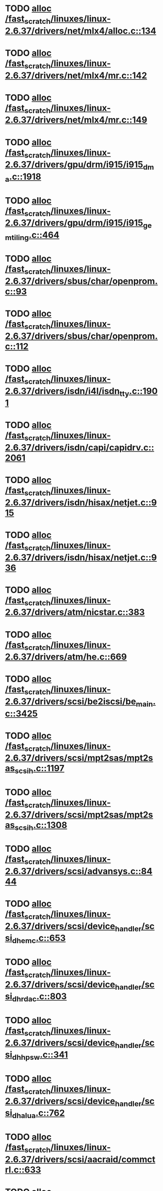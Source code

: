 * TODO [[view:/fast_scratch/linuxes/linux-2.6.37/drivers/net/mlx4/alloc.c::face=ovl-face1::linb=134::colb=1::cole=14][alloc /fast_scratch/linuxes/linux-2.6.37/drivers/net/mlx4/alloc.c::134]]
* TODO [[view:/fast_scratch/linuxes/linux-2.6.37/drivers/net/mlx4/mr.c::face=ovl-face1::linb=142::colb=1::cole=16][alloc /fast_scratch/linuxes/linux-2.6.37/drivers/net/mlx4/mr.c::142]]
* TODO [[view:/fast_scratch/linuxes/linux-2.6.37/drivers/net/mlx4/mr.c::face=ovl-face1::linb=149::colb=2::cole=16][alloc /fast_scratch/linuxes/linux-2.6.37/drivers/net/mlx4/mr.c::149]]
* TODO [[view:/fast_scratch/linuxes/linux-2.6.37/drivers/gpu/drm/i915/i915_dma.c::face=ovl-face1::linb=1918::colb=1::cole=9][alloc /fast_scratch/linuxes/linux-2.6.37/drivers/gpu/drm/i915/i915_dma.c::1918]]
* TODO [[view:/fast_scratch/linuxes/linux-2.6.37/drivers/gpu/drm/i915/i915_gem_tiling.c::face=ovl-face1::linb=464::colb=2::cole=18][alloc /fast_scratch/linuxes/linux-2.6.37/drivers/gpu/drm/i915/i915_gem_tiling.c::464]]
* TODO [[view:/fast_scratch/linuxes/linux-2.6.37/drivers/sbus/char/openprom.c::face=ovl-face1::linb=93::colb=7::cole=13][alloc /fast_scratch/linuxes/linux-2.6.37/drivers/sbus/char/openprom.c::93]]
* TODO [[view:/fast_scratch/linuxes/linux-2.6.37/drivers/sbus/char/openprom.c::face=ovl-face1::linb=112::colb=7::cole=13][alloc /fast_scratch/linuxes/linux-2.6.37/drivers/sbus/char/openprom.c::112]]
* TODO [[view:/fast_scratch/linuxes/linux-2.6.37/drivers/isdn/i4l/isdn_tty.c::face=ovl-face1::linb=1901::colb=8::cole=17][alloc /fast_scratch/linuxes/linux-2.6.37/drivers/isdn/i4l/isdn_tty.c::1901]]
* TODO [[view:/fast_scratch/linuxes/linux-2.6.37/drivers/isdn/capi/capidrv.c::face=ovl-face1::linb=2061::colb=1::cole=13][alloc /fast_scratch/linuxes/linux-2.6.37/drivers/isdn/capi/capidrv.c::2061]]
* TODO [[view:/fast_scratch/linuxes/linux-2.6.37/drivers/isdn/hisax/netjet.c::face=ovl-face1::linb=915::colb=7::cole=31][alloc /fast_scratch/linuxes/linux-2.6.37/drivers/isdn/hisax/netjet.c::915]]
* TODO [[view:/fast_scratch/linuxes/linux-2.6.37/drivers/isdn/hisax/netjet.c::face=ovl-face1::linb=936::colb=7::cole=30][alloc /fast_scratch/linuxes/linux-2.6.37/drivers/isdn/hisax/netjet.c::936]]
* TODO [[view:/fast_scratch/linuxes/linux-2.6.37/drivers/atm/nicstar.c::face=ovl-face1::linb=383::colb=6::cole=10][alloc /fast_scratch/linuxes/linux-2.6.37/drivers/atm/nicstar.c::383]]
* TODO [[view:/fast_scratch/linuxes/linux-2.6.37/drivers/atm/he.c::face=ovl-face1::linb=669::colb=1::cole=9][alloc /fast_scratch/linuxes/linux-2.6.37/drivers/atm/he.c::669]]
* TODO [[view:/fast_scratch/linuxes/linux-2.6.37/drivers/scsi/be2iscsi/be_main.c::face=ovl-face1::linb=3425::colb=1::cole=16][alloc /fast_scratch/linuxes/linux-2.6.37/drivers/scsi/be2iscsi/be_main.c::3425]]
* TODO [[view:/fast_scratch/linuxes/linux-2.6.37/drivers/scsi/mpt2sas/mpt2sas_scsih.c::face=ovl-face1::linb=1197::colb=1::cole=21][alloc /fast_scratch/linuxes/linux-2.6.37/drivers/scsi/mpt2sas/mpt2sas_scsih.c::1197]]
* TODO [[view:/fast_scratch/linuxes/linux-2.6.37/drivers/scsi/mpt2sas/mpt2sas_scsih.c::face=ovl-face1::linb=1308::colb=1::cole=21][alloc /fast_scratch/linuxes/linux-2.6.37/drivers/scsi/mpt2sas/mpt2sas_scsih.c::1308]]
* TODO [[view:/fast_scratch/linuxes/linux-2.6.37/drivers/scsi/advansys.c::face=ovl-face1::linb=8444::colb=2::cole=13][alloc /fast_scratch/linuxes/linux-2.6.37/drivers/scsi/advansys.c::8444]]
* TODO [[view:/fast_scratch/linuxes/linux-2.6.37/drivers/scsi/device_handler/scsi_dh_emc.c::face=ovl-face1::linb=653::colb=1::cole=13][alloc /fast_scratch/linuxes/linux-2.6.37/drivers/scsi/device_handler/scsi_dh_emc.c::653]]
* TODO [[view:/fast_scratch/linuxes/linux-2.6.37/drivers/scsi/device_handler/scsi_dh_rdac.c::face=ovl-face1::linb=803::colb=1::cole=13][alloc /fast_scratch/linuxes/linux-2.6.37/drivers/scsi/device_handler/scsi_dh_rdac.c::803]]
* TODO [[view:/fast_scratch/linuxes/linux-2.6.37/drivers/scsi/device_handler/scsi_dh_hp_sw.c::face=ovl-face1::linb=341::colb=1::cole=13][alloc /fast_scratch/linuxes/linux-2.6.37/drivers/scsi/device_handler/scsi_dh_hp_sw.c::341]]
* TODO [[view:/fast_scratch/linuxes/linux-2.6.37/drivers/scsi/device_handler/scsi_dh_alua.c::face=ovl-face1::linb=762::colb=1::cole=13][alloc /fast_scratch/linuxes/linux-2.6.37/drivers/scsi/device_handler/scsi_dh_alua.c::762]]
* TODO [[view:/fast_scratch/linuxes/linux-2.6.37/drivers/scsi/aacraid/commctrl.c::face=ovl-face1::linb=633::colb=3::cole=6][alloc /fast_scratch/linuxes/linux-2.6.37/drivers/scsi/aacraid/commctrl.c::633]]
* TODO [[view:/fast_scratch/linuxes/linux-2.6.37/drivers/block/drbd/drbd_nl.c::face=ovl-face1::linb=1448::colb=2::cole=13][alloc /fast_scratch/linuxes/linux-2.6.37/drivers/block/drbd/drbd_nl.c::1448]]
* TODO [[view:/fast_scratch/linuxes/linux-2.6.37/drivers/block/drbd/drbd_nl.c::face=ovl-face1::linb=1457::colb=2::cole=13][alloc /fast_scratch/linuxes/linux-2.6.37/drivers/block/drbd/drbd_nl.c::1457]]
* TODO [[view:/fast_scratch/linuxes/linux-2.6.37/drivers/block/xen-blkfront.c::face=ovl-face1::linb=905::colb=1::cole=5][alloc /fast_scratch/linuxes/linux-2.6.37/drivers/block/xen-blkfront.c::905]]
* TODO [[view:/fast_scratch/linuxes/linux-2.6.37/drivers/misc/sgi-xp/xpc_partition.c::face=ovl-face1::linb=428::colb=1::cole=18][alloc /fast_scratch/linuxes/linux-2.6.37/drivers/misc/sgi-xp/xpc_partition.c::428]]
* TODO [[view:/fast_scratch/linuxes/linux-2.6.37/drivers/misc/sgi-xp/xpnet.c::face=ovl-face1::linb=538::colb=1::cole=27][alloc /fast_scratch/linuxes/linux-2.6.37/drivers/misc/sgi-xp/xpnet.c::538]]
* TODO [[view:/fast_scratch/linuxes/linux-2.6.37/drivers/video/arkfb.c::face=ovl-face1::linb=448::colb=18::cole=22][alloc /fast_scratch/linuxes/linux-2.6.37/drivers/video/arkfb.c::448]]
* TODO [[view:/fast_scratch/linuxes/linux-2.6.37/drivers/tty/tty_io.c::face=ovl-face1::linb=1239::colb=2::cole=4][alloc /fast_scratch/linuxes/linux-2.6.37/drivers/tty/tty_io.c::1239]]
* TODO [[view:/fast_scratch/linuxes/linux-2.6.37/drivers/tty/pty.c::face=ovl-face1::linb=568::colb=1::cole=13][alloc /fast_scratch/linuxes/linux-2.6.37/drivers/tty/pty.c::568]]
* TODO [[view:/fast_scratch/linuxes/linux-2.6.37/drivers/tty/pty.c::face=ovl-face1::linb=574::colb=1::cole=15][alloc /fast_scratch/linuxes/linux-2.6.37/drivers/tty/pty.c::574]]
* TODO [[view:/fast_scratch/linuxes/linux-2.6.37/drivers/mmc/host/ushc.c::face=ovl-face1::linb=508::colb=1::cole=10][alloc /fast_scratch/linuxes/linux-2.6.37/drivers/mmc/host/ushc.c::508]]
* TODO [[view:/fast_scratch/linuxes/linux-2.6.37/drivers/media/video/videobuf-vmalloc.c::face=ovl-face1::linb=143::colb=1::cole=3][alloc /fast_scratch/linuxes/linux-2.6.37/drivers/media/video/videobuf-vmalloc.c::143]]
* TODO [[view:/fast_scratch/linuxes/linux-2.6.37/drivers/media/video/videobuf-dma-sg.c::face=ovl-face1::linb=427::colb=1::cole=3][alloc /fast_scratch/linuxes/linux-2.6.37/drivers/media/video/videobuf-dma-sg.c::427]]
* TODO [[view:/fast_scratch/linuxes/linux-2.6.37/drivers/media/video/videobuf-dma-contig.c::face=ovl-face1::linb=192::colb=1::cole=3][alloc /fast_scratch/linuxes/linux-2.6.37/drivers/media/video/videobuf-dma-contig.c::192]]
* TODO [[view:/fast_scratch/linuxes/linux-2.6.37/kernel/relay.c::face=ovl-face1::linb=171::colb=1::cole=13][alloc /fast_scratch/linuxes/linux-2.6.37/kernel/relay.c::171]]
* TODO [[view:/fast_scratch/linuxes/linux-2.6.37/kernel/hw_breakpoint.c::face=ovl-face1::linb=635::colb=3::cole=18][alloc /fast_scratch/linuxes/linux-2.6.37/kernel/hw_breakpoint.c::635]]
* TODO [[view:/fast_scratch/linuxes/linux-2.6.37/arch/x86/kernel/apic/nmi.c::face=ovl-face1::linb=139::colb=1::cole=15][alloc /fast_scratch/linuxes/linux-2.6.37/arch/x86/kernel/apic/nmi.c::139]]
* TODO [[view:/fast_scratch/linuxes/linux-2.6.37/kernel/module.c::face=ovl-face1::linb=2508::colb=1::cole=13][alloc /fast_scratch/linuxes/linux-2.6.37/kernel/module.c::2508]]
* TODO [[view:/fast_scratch/linuxes/linux-2.6.37/arch/x86/kernel/cpu/mcheck/mce.c::face=ovl-face1::linb=1549::colb=1::cole=8][alloc /fast_scratch/linuxes/linux-2.6.37/arch/x86/kernel/cpu/mcheck/mce.c::1549]]
* TODO [[view:/fast_scratch/linuxes/linux-2.6.37/arch/arm/kernel/ecard.c::face=ovl-face1::linb=807::colb=1::cole=3][alloc /fast_scratch/linuxes/linux-2.6.37/arch/arm/kernel/ecard.c::807]]
* TODO [[view:/fast_scratch/linuxes/linux-2.6.37/lib/lru_cache.c::face=ovl-face1::linb=87::colb=1::cole=5][alloc /fast_scratch/linuxes/linux-2.6.37/lib/lru_cache.c::87]]
* TODO [[view:/fast_scratch/linuxes/linux-2.6.37/mm/slub.c::face=ovl-face1::linb=2438::colb=16::cole=19][alloc /fast_scratch/linuxes/linux-2.6.37/mm/slub.c::2438]]
* TODO [[view:/fast_scratch/linuxes/linux-2.6.37/mm/slab.c::face=ovl-face1::linb=1574::colb=2::cole=5][alloc /fast_scratch/linuxes/linux-2.6.37/mm/slab.c::1574]]
* TODO [[view:/fast_scratch/linuxes/linux-2.6.37/mm/slab.c::face=ovl-face1::linb=1586::colb=2::cole=5][alloc /fast_scratch/linuxes/linux-2.6.37/mm/slab.c::1586]]
* TODO [[view:/fast_scratch/linuxes/linux-2.6.37/sound/usb/quirks.c::face=ovl-face1::linb=138::colb=2::cole=12][alloc /fast_scratch/linuxes/linux-2.6.37/sound/usb/quirks.c::138]]
* TODO [[view:/fast_scratch/linuxes/linux-2.6.37/sound/usb/pcm.c::face=ovl-face1::linb=679::colb=1::cole=21][alloc /fast_scratch/linuxes/linux-2.6.37/sound/usb/pcm.c::679]]
* TODO [[view:/fast_scratch/linuxes/linux-2.6.37/sound/usb/format.c::face=ovl-face1::linb=163::colb=2::cole=16][alloc /fast_scratch/linuxes/linux-2.6.37/sound/usb/format.c::163]]
* TODO [[view:/fast_scratch/linuxes/linux-2.6.37/sound/usb/format.c::face=ovl-face1::linb=326::colb=1::cole=15][alloc /fast_scratch/linuxes/linux-2.6.37/sound/usb/format.c::326]]
* TODO [[view:/fast_scratch/linuxes/linux-2.6.37/sound/pci/echoaudio/echoaudio.c::face=ovl-face1::linb=2252::colb=1::cole=13][alloc /fast_scratch/linuxes/linux-2.6.37/sound/pci/echoaudio/echoaudio.c::2252]]
* TODO [[view:/fast_scratch/linuxes/linux-2.6.37/sound/pci/asihpi/hpifunc.c::face=ovl-face1::linb=3457::colb=1::cole=4][alloc /fast_scratch/linuxes/linux-2.6.37/sound/pci/asihpi/hpifunc.c::3457]]
* TODO [[view:/fast_scratch/linuxes/linux-2.6.37/sound/pci/emu10k1/emufx.c::face=ovl-face1::linb=676::colb=1::cole=4][alloc /fast_scratch/linuxes/linux-2.6.37/sound/pci/emu10k1/emufx.c::676]]
* TODO [[view:/fast_scratch/linuxes/linux-2.6.37/arch/sparc/kernel/ds.c::face=ovl-face1::linb=1167::colb=1::cole=14][alloc /fast_scratch/linuxes/linux-2.6.37/arch/sparc/kernel/ds.c::1167]]
* TODO [[view:/fast_scratch/linuxes/linux-2.6.37/net/mac80211/rc80211_minstrel_ht.c::face=ovl-face1::linb=737::colb=1::cole=4][alloc /fast_scratch/linuxes/linux-2.6.37/net/mac80211/rc80211_minstrel_ht.c::737]]
* TODO [[view:/fast_scratch/linuxes/linux-2.6.37/net/sched/sch_fifo.c::face=ovl-face1::linb=156::colb=1::cole=4][alloc /fast_scratch/linuxes/linux-2.6.37/net/sched/sch_fifo.c::156]]
* TODO [[view:/fast_scratch/linuxes/linux-2.6.37/net/bluetooth/hci_core.c::face=ovl-face1::linb=442::colb=7::cole=10][alloc /fast_scratch/linuxes/linux-2.6.37/net/bluetooth/hci_core.c::442]]
* TODO [[view:/fast_scratch/linuxes/linux-2.6.37/fs/udf/ialloc.c::face=ovl-face1::linb=72::colb=2::cole=21][alloc /fast_scratch/linuxes/linux-2.6.37/fs/udf/ialloc.c::72]]
* TODO [[view:/fast_scratch/linuxes/linux-2.6.37/fs/udf/ialloc.c::face=ovl-face1::linb=77::colb=2::cole=21][alloc /fast_scratch/linuxes/linux-2.6.37/fs/udf/ialloc.c::77]]
* TODO [[view:/fast_scratch/linuxes/linux-2.6.37/drivers/infiniband/hw/amso1100/c2_pd.c::face=ovl-face1::linb=79::colb=1::cole=22][alloc /fast_scratch/linuxes/linux-2.6.37/drivers/infiniband/hw/amso1100/c2_pd.c::79]]
* TODO [[view:/fast_scratch/linuxes/linux-2.6.37/drivers/infiniband/hw/qib/qib_init.c::face=ovl-face1::linb=965::colb=2::cole=13][alloc /fast_scratch/linuxes/linux-2.6.37/drivers/infiniband/hw/qib/qib_init.c::965]]
* TODO [[view:/fast_scratch/linuxes/linux-2.6.37/drivers/infiniband/hw/cxgb3/iwch_mem.c::face=ovl-face1::linb=184::colb=1::cole=11][alloc /fast_scratch/linuxes/linux-2.6.37/drivers/infiniband/hw/cxgb3/iwch_mem.c::184]]
* TODO [[view:/fast_scratch/linuxes/linux-2.6.37/drivers/infiniband/hw/cxgb4/mem.c::face=ovl-face1::linb=334::colb=1::cole=11][alloc /fast_scratch/linuxes/linux-2.6.37/drivers/infiniband/hw/cxgb4/mem.c::334]]
* TODO [[view:/fast_scratch/linuxes/linux-2.6.37/drivers/infiniband/hw/mthca/mthca_allocator.c::face=ovl-face1::linb=93::colb=1::cole=13][alloc /fast_scratch/linuxes/linux-2.6.37/drivers/infiniband/hw/mthca/mthca_allocator.c::93]]
* TODO [[view:/fast_scratch/linuxes/linux-2.6.37/drivers/infiniband/hw/mthca/mthca_provider.c::face=ovl-face1::linb=625::colb=2::cole=4][alloc /fast_scratch/linuxes/linux-2.6.37/drivers/infiniband/hw/mthca/mthca_provider.c::625]]
* TODO [[view:/fast_scratch/linuxes/linux-2.6.37/drivers/infiniband/hw/mthca/mthca_mr.c::face=ovl-face1::linb=149::colb=1::cole=16][alloc /fast_scratch/linuxes/linux-2.6.37/drivers/infiniband/hw/mthca/mthca_mr.c::149]]
* TODO [[view:/fast_scratch/linuxes/linux-2.6.37/drivers/infiniband/hw/mthca/mthca_mr.c::face=ovl-face1::linb=156::colb=2::cole=16][alloc /fast_scratch/linuxes/linux-2.6.37/drivers/infiniband/hw/mthca/mthca_mr.c::156]]
* TODO [[view:/fast_scratch/linuxes/linux-2.6.37/drivers/macintosh/adbhid.c::face=ovl-face1::linb=791::colb=2::cole=14][alloc /fast_scratch/linuxes/linux-2.6.37/drivers/macintosh/adbhid.c::791]]
* TODO [[view:/fast_scratch/linuxes/linux-2.6.37/drivers/dma/imx-sdma.c::face=ovl-face1::linb=1293::colb=1::cole=19][alloc /fast_scratch/linuxes/linux-2.6.37/drivers/dma/imx-sdma.c::1293]]
* TODO [[view:/fast_scratch/linuxes/linux-2.6.37/drivers/usb/serial/whiteheat.c::face=ovl-face1::linb=419::colb=1::cole=7][alloc /fast_scratch/linuxes/linux-2.6.37/drivers/usb/serial/whiteheat.c::419]]
* TODO [[view:/fast_scratch/linuxes/linux-2.6.37/drivers/staging/frontier/tranzport.c::face=ovl-face1::linb=845::colb=1::cole=17][alloc /fast_scratch/linuxes/linux-2.6.37/drivers/staging/frontier/tranzport.c::845]]
* TODO [[view:/fast_scratch/linuxes/linux-2.6.37/drivers/staging/frontier/alphatrack.c::face=ovl-face1::linb=721::colb=1::cole=17][alloc /fast_scratch/linuxes/linux-2.6.37/drivers/staging/frontier/alphatrack.c::721]]
* TODO [[view:/fast_scratch/linuxes/linux-2.6.37/drivers/staging/frontier/alphatrack.c::face=ovl-face1::linb=771::colb=1::cole=18][alloc /fast_scratch/linuxes/linux-2.6.37/drivers/staging/frontier/alphatrack.c::771]]
* TODO [[view:/fast_scratch/linuxes/linux-2.6.37/drivers/staging/comedi/comedi_fops.c::face=ovl-face1::linb=1201::colb=2::cole=10][alloc /fast_scratch/linuxes/linux-2.6.37/drivers/staging/comedi/comedi_fops.c::1201]]
* TODO [[view:/fast_scratch/linuxes/linux-2.6.37/drivers/staging/pohmelfs/trans.c::face=ovl-face1::linb=647::colb=1::cole=2][alloc /fast_scratch/linuxes/linux-2.6.37/drivers/staging/pohmelfs/trans.c::647]]
* TODO [[view:/fast_scratch/linuxes/linux-2.6.37/drivers/staging/go7007/s2250-loader.c::face=ovl-face1::linb=84::colb=1::cole=2][alloc /fast_scratch/linuxes/linux-2.6.37/drivers/staging/go7007/s2250-loader.c::84]]
* TODO [[view:/fast_scratch/linuxes/linux-2.6.37/drivers/net/stmmac/dwmac100_core.c::face=ovl-face1::linb=187::colb=1::cole=4][alloc /fast_scratch/linuxes/linux-2.6.37/drivers/net/stmmac/dwmac100_core.c::187]]
* TODO [[view:/fast_scratch/linuxes/linux-2.6.37/drivers/net/stmmac/stmmac_main.c::face=ovl-face1::linb=792::colb=1::cole=9][alloc /fast_scratch/linuxes/linux-2.6.37/drivers/net/stmmac/stmmac_main.c::792]]
* TODO [[view:/fast_scratch/linuxes/linux-2.6.37/drivers/net/stmmac/dwmac1000_core.c::face=ovl-face1::linb=235::colb=1::cole=4][alloc /fast_scratch/linuxes/linux-2.6.37/drivers/net/stmmac/dwmac1000_core.c::235]]
* TODO [[view:/fast_scratch/linuxes/linux-2.6.37/drivers/net/wireless/at76c50x-usb.c::face=ovl-face1::linb=1127::colb=19::cole=20][alloc /fast_scratch/linuxes/linux-2.6.37/drivers/net/wireless/at76c50x-usb.c::1127]]
* TODO [[view:/fast_scratch/linuxes/linux-2.6.37/drivers/net/wireless/ath/carl9170/cmd.c::face=ovl-face1::linb=122::colb=1::cole=4][alloc /fast_scratch/linuxes/linux-2.6.37/drivers/net/wireless/ath/carl9170/cmd.c::122]]
